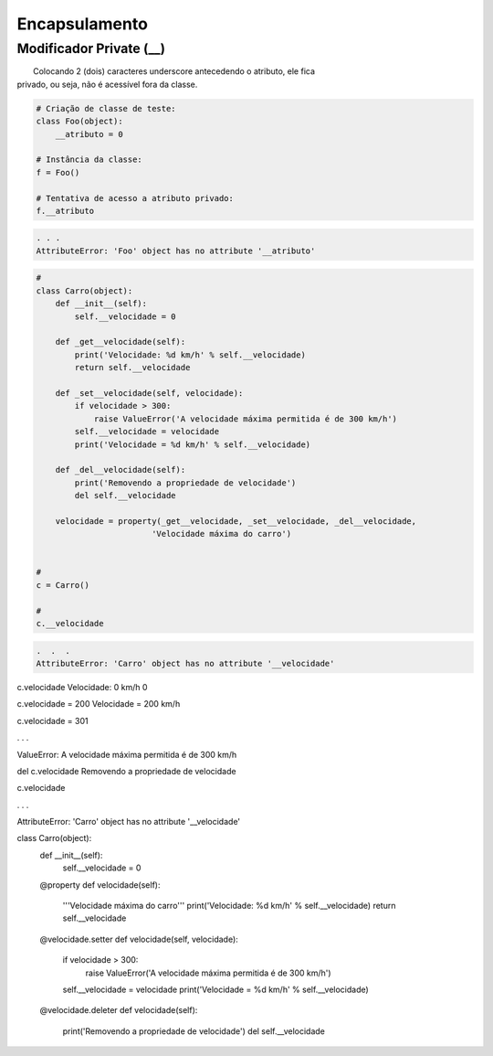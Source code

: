 Encapsulamento
**************

Modificador Private (__)
~~~~~~~~~~~~~~~~~~~~~~~~

|   Colocando 2 (dois) caracteres underscore antecedendo o atributo, ele fica
| privado, ou seja, não é acessível fora da classe.

.. code-block:: python

    # Criação de classe de teste:
    class Foo(object):
        __atributo = 0

    # Instância da classe:
    f = Foo()

    # Tentativa de acesso a atributo privado:
    f.__atributo

.. code-block:: console

    . . .
    AttributeError: 'Foo' object has no attribute '__atributo'

.. code-block:: python

    # 
    class Carro(object):
        def __init__(self):
            self.__velocidade = 0
        
        def _get__velocidade(self):
            print('Velocidade: %d km/h' % self.__velocidade)
            return self.__velocidade
        
        def _set__velocidade(self, velocidade):
            if velocidade > 300:
                raise ValueError('A velocidade máxima permitida é de 300 km/h')        
            self.__velocidade = velocidade
            print('Velocidade = %d km/h' % self.__velocidade)
            
        def _del__velocidade(self):
            print('Removendo a propriedade de velocidade')
            del self.__velocidade
        
        velocidade = property(_get__velocidade, _set__velocidade, _del__velocidade,
                            'Velocidade máxima do carro')


    # 
    c = Carro()

    # 
    c.__velocidade


.. code-block:: console

    .  .  .
    AttributeError: 'Carro' object has no attribute '__velocidade'


c.velocidade
Velocidade: 0 km/h
0

c.velocidade = 200
Velocidade = 200 km/h

c.velocidade = 301

. . .

ValueError: A velocidade máxima permitida é de 300 km/h



del c.velocidade
Removendo a propriedade de velocidade

c.velocidade

. . .

AttributeError: 'Carro' object has no attribute '__velocidade'


class Carro(object):
    def __init__(self):
        self.__velocidade = 0
        
    @property 
    def velocidade(self):
        '''Velocidade máxima do carro'''
        print('Velocidade: %d km/h' % self.__velocidade)
        return self.__velocidade
    
    @velocidade.setter    
    def velocidade(self, velocidade):
        if velocidade > 300:
            raise ValueError('A velocidade máxima permitida é de 300 km/h')        
        self.__velocidade = velocidade
        print('Velocidade = %d km/h' % self.__velocidade)
        
    @velocidade.deleter   
    def velocidade(self):
        print('Removendo a propriedade de velocidade')
        del self.__velocidade
